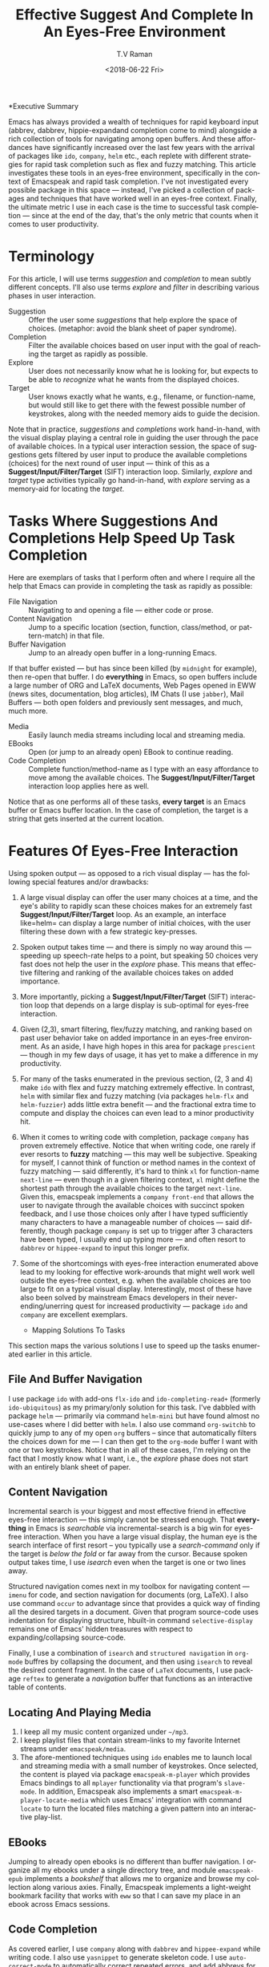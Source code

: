 *Executive Summary 

Emacs has always provided a wealth of techniques for rapid keyboard
input (abbrev, dabbrev, hippie-expandand completion come to mind)
alongside a rich collection of tools for navigating among open
buffers. And these affordances have significantly increased over the
last few years with the arrival of packages like =ido=, =company=,
=helm= etc., each replete with different strategies for rapid task
completion such as flex and fuzzy matching. This article investigates
these tools in an eyes-free environment, specifically in the context
of Emacspeak and rapid task completion. I've not investigated every
possible package in this space --- instead, I've picked a collection
of packages and techniques that have worked well in an eyes-free
context. Finally, the ultimate metric I use in each case is the time
to successful task completion --- since at the end of the day, that's
the only metric that counts when it comes to user productivity.

* Terminology 

For this article, I will use terms /suggestion/ and /completion/ to
mean  subtly different concepts. I'll also use terms /explore/ and
/filter/ in describing various phases in user interaction.

  - Suggestion :: Offer the user some /suggestions/ that help explore the
                  space of choices. (metaphor: avoid the blank sheet
                  of paper syndrome).
  - Completion  ::  Filter the available choices based on user input
                   with the goal of reaching the target as rapidly as possible.
  - Explore  ::  User does not necessarily know what he is looking
                for, but expects to be able to /recognize/ what he
                wants from the displayed choices.
  - Target  ::  User knows exactly what he wants, e.g., filename, or
               function-name, but would still like to get there with
               the fewest possible number of keystrokes, along with
               the needed memory aids to guide the decision.
  

Note that in practice, /suggestions/ and /completions/ work
hand-in-hand, with the visual display playing a central role in
guiding the user through the pace of available choices. In a typical
user interaction session, the space of suggestions gets filtered by
user input to produce the available completions (choices) for the next
round of user input --- think of this as a
*Suggest/Input/Filter/Target* (SIFT)  interaction loop. Similarly, /explore/ and
/target/ type activities typically go hand-in-hand, with /explore/
serving as a memory-aid for locating the /target/.


*  Tasks Where Suggestions And Completions Help Speed Up Task Completion

Here are exemplars of tasks that I perform often and where I require
all the help that Emacs can provide in completing the task as rapidly
as possible:

  - File Navigation  :: Navigating to and opening a file  --- either code or prose.
  - Content Navigation :: Jump  to a
   specific location (section, function, class/method, or pattern-match) in
    that file.
  - Buffer Navigation :: Jump to an already open buffer in  a long-running Emacs.
  If that buffer existed --- but has since been killed (by
   =midnight= for example), then re-open that buffer.
   I do *everything* in Emacs, so open buffers include  a large
    number of ORG and LaTeX documents,  Web Pages opened in  EWW 
    (news sites, documentation, blog articles), IM Chats (I use
    =jabber=), Mail  Buffers --- both open folders and previously
    sent messages,  and much, much more.
  - Media :: Easily launch media streams including local and streaming media.
  - EBooks :: Open (or jump to an already open) EBook to continue reading.
  - Code Completion :: Complete function/method-name  as I type  with an easy
   affordance to move among the available choices. The
   *Suggest/Input/Filter/Target* interaction loop applies here as well.
     
  
Notice that as one performs all of these tasks, *every target* is an
Emacs buffer or Emacs buffer location. In the case of completion, the
target is a string that gets inserted at the current  location.

* Features Of Eyes-Free Interaction

Using spoken output --- as opposed to a rich visual display ---  has
the following special features and/or drawbacks:

  1. A large visual display can offer the user many choices at a time,
     and the eye's ability to rapidly scan these choices makes for an
     extremely fast *Suggest/Input/Filter/Target* loop. As an example, an
     interface like=helm= can display a large number of initial
     choices, with the user  filtering these down with a few strategic key-presses.
  2. Spoken output takes time --- and there is simply no way around
     this --- speeding up speech-rate helps to a point, but speaking
     50 choices very fast does not help the user  in the /explore/
     phase. This means that  effective filtering and ranking of the available
     choices takes on added importance.
  3. More importantly, picking a *Suggest/Input/Filter/Target* (SIFT)
     interaction loop that depends on a large display is sub-optimal
     for eyes-free interaction.
  4. Given (2,3), smart filtering, flex/fuzzy matching, and ranking
     based on past user behavior take on added importance in an
     eyes-free environment. As an aside, I have high hopes in this
     area for package =prescient= --- though in my few days of usage,
     it has yet to  make a  difference in my productivity.
  5. For many of the tasks enumerated in the previous section, (2, 3
     and 4) make =ido= with flex and fuzzy matching extremely
     effective. In contrast, =helm= with similar flex and fuzzy
     matching (via packages =helm-flx= and =helm-fuzzier=) adds little
     extra benefit --- and the fractional extra time to compute and
     display the choices can even lead to a minor productivity hit.
  6. When it comes to writing code with completion, package =company=
     has proven extremely effective. Notice that when writing code,
     one rarely if ever resorts to *fuzzy* matching --- this may well
     be  subjective. Speaking for myself, I cannot think of function
     or method names in the context of fuzzy matching --- said
     differently, it's hard to think =xl= for function-name
     =next-line= --- even though in a given filtering context, =xl=
     might define the shortest path through the available choices to
     the target =next-line=. Given this, emacspeak implements a
     =company front-end= that allows the user to navigate through the
     available choices with succinct spoken feedback, and I use those
     choices only after I have  typed sufficiently many characters to
     have a manageable number of choices --- said differently, though
     package =company= is set up to trigger after 3 characters have
     been typed, I usually end up typing more --- and  often resort to
     =dabbrev= or =hippee-expand= to  input this longer prefix.
  7. Some of the shortcomings  with eyes-free interaction enumerated
     above lead to my looking for effective work-arounds  that  might
     well work well outside the eyes-free context, e.g. when the
     available choices are too large to fit on a typical visual
     display. Interestingly, most of these have also been solved by
     mainstream Emacs developers in their never-ending/unerring quest for increased
     productivity --- package =ido= and =company= are excellent exemplars.
 

    * Mapping Solutions To Tasks 

This section maps the various solutions I use to speed up the tasks
enumerated earlier in this article.

** File And Buffer Navigation

I use package =ido= with add-ons =flx-ido= and  =ido-completing-read+=
(formerly =ido-ubiquitous=) as my primary/only solution for this
task. I've dabbled with package =helm= --- primarily via command
=helm-mini= but have found almost no use-cases where I did better with
=helm=. I also use command =org-switchb= to quickly jump to any of my
open =org= buffers -- since that automatically filters the choices
down for me --- I can then get to the =org-mode= buffer I want with
one or two keystrokes. Notice that in  all of these cases, I'm relying
on the fact that I mostly know what I want, i.e., the /explore/ phase
does not start with an entirely blank sheet of paper.

** Content Navigation 

Incremental search is your biggest and most effective friend in
effective eyes-free interaction --- this simply cannot be stressed
enough. That *everything* in Emacs is /searchable/ via
incremental-search is a big win for eyes-free interaction. When you
have a large visual display, the human eye is the search interface of
first resort -- you typically use a /search-command/ only if the
target is /below the fold/ or far away from the cursor. Because spoken
output takes time, I use /isearch/ even when the target is one or two
lines away.

Structured navigation comes next in my toolbox for navigating content
--- =imenu= for code, and section navigation for documents (org,
LaTeX). I also use command =occur= to advantage since that provides a
quick way of finding all the desired targets in a document. Given that
program source-code uses indentation for displaying structure,
hbuilt-in command =selective-display= remains one of Emacs' hidden
treasures with respect to expanding/collapsing source-code.

Finally, I
use a combination of =isearch= and =structured navigation= in
=org-mode= buffres by collapsing the document, and then using
=isearch= to reveal the desired content fragment.
In the case of =LaTeX= documents, I use  package =reftex= to
generate a /navigation/ buffer that functions as an interactive table
of contents. 

** Locating And Playing Media 

  1. I keep all my music content organized under  =~/mp3=.
  2. I keep playlist files that contain stream-links to my favorite
     Internet streams under =emacspeak/media=.
  3. The afore-mentioned  techniques using =ido=  enables me to launch
     local and streaming media with a small number of keystrokes. Once
     selected, the content is played via package =emacspeak-m-player=
     which provides Emacs bindings to all  =mplayer=  functionality
     via that program's =slave-mode=. In addition, Emacspeak also
     implements a  smart =emacspeak-m-player-locate-media= which uses
     Emacs' integration with command =locate= to  turn the located
     files matching a given pattern into an interactive play-list.

** EBooks 

Jumping to already open ebooks is no different than buffer
     navigation.  I organize all my ebooks under a single directory
     tree, and module =emacspeak-epub= implements a /bookshelf/ that
     allows me to organize and browse my collection along various
     axies. Finally, Emacspeak implements a light-weight bookmark
     facility that works with =eww= so that I can save my place in an
     ebook across Emacs sessions.

** Code Completion 

As covered earlier, I use =company= along with =dabbrev= and
     =hippee-expand= while writing code. I also use =yasnippet= to
     generate skeleton code. I use =auto-correct-mode= to
     automatically correct repeated errors, and add abbrevs for
     commonly occurring typos. 
     
* Summary 

1. Emacs' *Suggest/Input/Filter/Target* (SIFT)  interaction loop is just as
   effective in eyes-free interaction --- in fact more so .
2. Fuzzy matching when filtering is a big win when working with spoken
   output --- it leads to faster task completion.
3.  Navigating ones  computing environment based on  the underlying
   structure and semantics of electronic content is a major win ---
   both when working with a visual  or spoken display. The advantages
   just become evident far sooner in the eyes-free context due to the
   inherently temporal nature of spoken interaction. 




#+OPTIONS: ':nil *:t -:t ::t <:t H:3 \n:nil ^:t arch:headline
#+OPTIONS: author:t broken-links:nil c:nil creator:nil
#+OPTIONS: d:(not "LOGBOOK") date:t e:t email:nil f:t inline:t num:t
#+OPTIONS: p:nil pri:nil prop:nil stat:t tags:t tasks:t tex:t
#+OPTIONS: timestamp:t title:t toc:nil todo:t |:t
#+TITLE: Effective Suggest And Complete In An Eyes-Free Environment
#+DATE: <2018-06-22 Fri>
#+AUTHOR: T.V Raman
#+EMAIL: raman@google.com
#+LANGUAGE: en
#+SELECT_TAGS: export
#+EXCLUDE_TAGS: noexport
#+CREATOR: Emacs 27.0.50 (Org mode 9.1.13)
